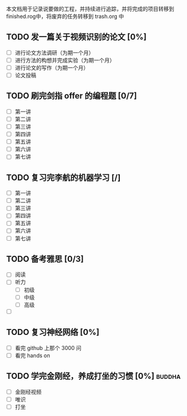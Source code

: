 
  本文档用于记录说要做的工程，并持续进行追踪，并将完成的项目转移到  finished.rog中，将废弃的任务转移到  trash.org 中


** TODO 发一篇关于视频识别的论文 [0%]
  DEADLINE: <2019-07-21 周日>  SCHEDULED: <2019-04-21 周日>
- [ ] 进行论文方法调研（为期一个月）
- [ ] 进行方法的构想并完成实验（为期一个月）
- [ ] 进行论文的写作（为期一个月）
- [ ] 论文投稿

** TODO 刷完剑指  offer 的编程题 [0/7]
   DEADLINE: <2019-07-21 周日>
- [ ] 第一讲
- [ ] 第二讲
- [ ] 第三讲
- [ ] 第四讲
- [ ] 第五讲
- [ ] 第六讲
- [ ] 第七讲

** TODO 复习完李航的机器学习 [/]
   DEADLINE: <2019-04-21 周日>
- [ ] 第一讲
- [ ] 第二讲
- [ ] 第三讲
- [ ] 第四讲
- [ ] 第五讲
- [ ] 第六讲
- [ ] 第七讲

** TODO 备考雅思 [0/3]
   DEADLINE: <2019-09-21 周六>
- [ ] 阅读
- [ ] 听力
  * [ ] 初级
  * [ ] 中级
  * [ ] 高级
- [ ] 

** TODO 复习神经网络 [0%]
   DEADLINE: <2019-07-21 周日>
- [ ] 看完  github 上那个  3000 问
- [ ] 看完  hands on

** TODO 学完金刚经，养成打坐的习惯 [0%]                             :buddha:
- [ ] 金刚经视频
- [ ] 唯识
- [ ] 打坐  
